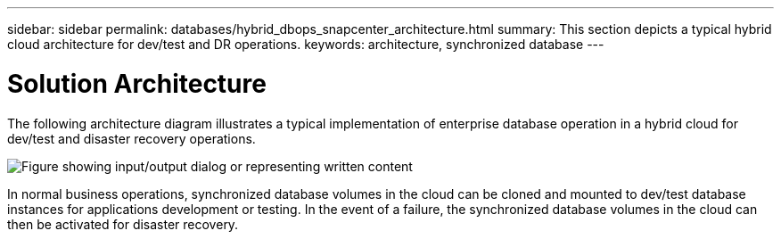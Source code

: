---
sidebar: sidebar
permalink: databases/hybrid_dbops_snapcenter_architecture.html
summary: This section depicts a typical hybrid cloud architecture for dev/test and DR operations.
keywords: architecture, synchronized database
---

= Solution Architecture
:hardbreaks:
:nofooter:
:icons: font
:linkattrs:
:imagesdir: ../media/

[.lead]
The following architecture diagram illustrates a typical implementation of enterprise database operation in a hybrid cloud for dev/test and disaster recovery operations.

image:Hybrid_Cloud_DB_Diagram.png["Figure showing input/output dialog or representing written content"]

In normal business operations, synchronized database volumes in the cloud can be cloned and mounted to dev/test database instances for applications development or testing. In the event of a failure, the synchronized database volumes in the cloud can then be activated for disaster recovery.

